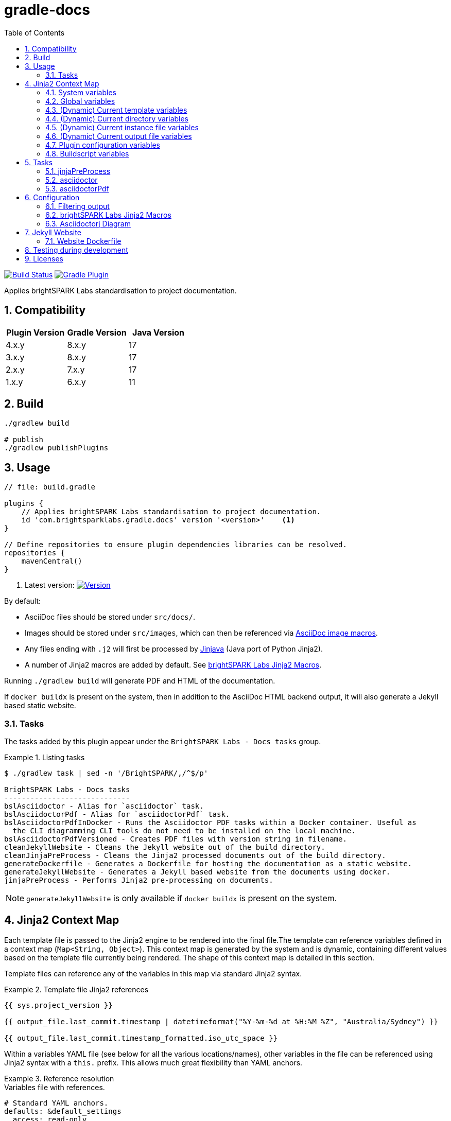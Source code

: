 = gradle-docs
:toc: left
:sectnums:

https://github.com/brightsparklabs/gradle-docs/actions/workflows/unit_tests.yml[image:https://github.com/brightsparklabs/gradle-docs/actions/workflows/unit_tests.yml/badge.svg[Build
Status]]
https://plugins.gradle.org/plugin/com.brightsparklabs.gradle.docs[image:https://img.shields.io/gradle-plugin-portal/v/com.brightsparklabs.gradle.docs[Gradle
Plugin]]

Applies brightSPARK Labs standardisation to project documentation.

== Compatibility

|===
|Plugin Version |Gradle Version |Java Version

|4.x.y |8.x.y |17
|3.x.y |8.x.y |17
|2.x.y |7.x.y |17
|1.x.y |6.x.y |11
|===

== Build

[source,shell]
----
./gradlew build

# publish
./gradlew publishPlugins
----

== Usage

[source,groovy]
----
// file: build.gradle

plugins {
    // Applies brightSPARK Labs standardisation to project documentation.
    id 'com.brightsparklabs.gradle.docs' version '<version>'    <1>
}

// Define repositories to ensure plugin dependencies libraries can be resolved.
repositories {
    mavenCentral()
}
----
<1> Latest version:
https://plugins.gradle.org/plugin/com.brightsparklabs.gradle.docs[image:https://img.shields.io/gradle-plugin-portal/v/com.brightsparklabs.gradle.docs[Version]]

By default:

* AsciiDoc files should be stored under `src/docs/`.
* Images should be stored under `src/images`, which can then be referenced via
  https://docs.asciidoctor.org/asciidoc/latest/macros/images/[AsciiDoc image macros].
* Any files ending with `.j2` will first be processed by https://github.com/HubSpot/jinjava[Jinjava]
  (Java port of Python Jinja2).
* A number of Jinja2 macros are added by default. See
  link:#brightspark-labs-jinja2-macros[brightSPARK Labs Jinja2 Macros].

Running `./gradlew build` will generate PDF and HTML of the documentation.

If `docker buildx` is present on the system, then in addition to the AsciiDoc HTML backend output,
it will also generate a Jekyll based static website.

=== Tasks

The tasks added by this plugin appear under the `BrightSPARK Labs - Docs tasks` group.

.Listing tasks
====
[source,shell]
----
$ ./gradlew task | sed -n '/BrightSPARK/,/^$/p'

BrightSPARK Labs - Docs tasks
-----------------------------
bslAsciidoctor - Alias for `asciidoctor` task.
bslAsciidoctorPdf - Alias for `asciidoctorPdf` task.
bslAsciidoctorPdfInDocker - Runs the Asciidoctor PDF tasks within a Docker container. Useful as
  the CLI diagramming CLI tools do not need to be installed on the local machine.
bslAsciidoctorPdfVersioned - Creates PDF files with version string in filename.
cleanJekyllWebsite - Cleans the Jekyll website out of the build directory.
cleanJinjaPreProcess - Cleans the Jinja2 processed documents out of the build directory.
generateDockerfile - Generates a Dockerfile for hosting the documentation as a static website.
generateJekyllWebsite - Generates a Jekyll based website from the documents using docker.
jinjaPreProcess - Performs Jinja2 pre-processing on documents.
----
====

NOTE: `generateJekyllWebsite` is only available if `docker buildx` is present on the system.

== Jinja2 Context Map

Each template file is passed to the Jinja2 engine to be rendered into the final file.The template
can reference variables defined in a context map (`Map<String, Object>`). This context map is
generated by the system and is dynamic, containing different values based on the template file
currently being rendered. The shape of this context map is detailed in this section.

Template files can reference any of the variables in this map via standard Jinja2 syntax.

.Template file Jinja2 references
====
[source,jinja2]
----
{{ sys.project_version }}

{{ output_file.last_commit.timestamp | datetimeformat("%Y-%m-%d at %H:%M %Z", "Australia/Sydney") }}

{{ output_file.last_commit.timestamp_formatted.iso_utc_space }}
----
====

Within a variables YAML file (see below for all the various locations/names), other variables in the
file can be referenced using Jinja2 syntax with a `this.` prefix.
This allows much great flexibility than YAML anchors.

.Reference resolution
====
.Variables file with references.
[source,yaml]
----
# Standard YAML anchors.
defaults: &default_settings
  access: read-only
  retention: 90
  encryption: AES256

data_hub:
  name: Main Data Vault
  views:
    - name: Intel Holdings
      description: Structured intelligence records
      # Standard YAML references.
      settings: *default_settings
    - name: Case Management
      description: Active and historical case records
      # Standard YAML references with override.
      settings:
        <<: *default_settings
        retention: 180  # overrides the default
    - name: Evidence Ledger
      description: Stored evidentiary data
      # Standard YAML references.
      settings: *default_settings

# ----------------------------------------
# Examples of Jinja2 references.
# ----------------------------------------

uppercase_name: {{ this.data_hub.name|upper }}

# If referencing array variables you must wrap reference in quotes.
first_view_name: '{{ this.data_hub.views[0].name }}'

# Unfortunately this means non-strings become strings.
second_view_retention: '{{ this.data_hub.views[1].settings.retention }}'

embed_variable: |
Unlike YAML anchors, you can embed other fields like

  **{{ this.data_hub.name }}**

within other variables.

# If using recursive references, you must wrap reference in quotes.
this_works: '{{ this.defaults.access }}'
recursive_reference: '{{ this.examples.this_works|capitalize }}'

# Does not work as value is not explicitly quoted.
this_does_not: {{ this.defaults.access }}
recursive_broken: '{{ this.examples.this_does_not|capitalize }}'
----

.Resulting variables file (internally) with references resolved.
[source,yaml]
----
# Standard YAML anchors.
defaults:
  access: read-only
  retention: 90
  encryption: AES256

data_hub:
  name: Main Data Vault
  views:
    - name: Intel Holdings
      description: Structured intelligence records
      # Standard YAML references.
      settings:
        access: read-only
        retention: 90
        encryption: AES256
    - name: Case Management
      description: Active and historical case records
      # Standard YAML references with override.
      settings:
        access: read-only
        retention: 180
        encryption: AES256
    - name: Evidence Ledger
      description: Stored evidentiary data
      # Standard YAML references.
      settings:
        access: read-only
        retention: 90
        encryption: AES256

# ----------------------------------------
# Examples of Jinja2 references.
# ----------------------------------------

uppercase_name: MAIN DATA VAULT

# If referencing array variables you must wrap reference in quotes.
first_view_name: 'Intel Holdings'

# Unfortunately this means non-strings become strings.
second_view_retention: '90'

embed_variable: |
Unlike YAML anchors, you can embed other fields like

  **Main Data Vault**

within other variables.

# If using recursive references, you must wrap reference in quotes.
this_works: 'read-only'
recursive_reference: 'read-only'

# Does not work as value is not explicitly quoted.
this_does_not: read-only
recursive_broken: '{{this.defaults.access=null}=null}'
----
====

=== System variables

The following are added to the Jinja2 context map:

[source,yaml]
----
sys:
  # The `project.name` set in Gradle.
  project_name: <name>

  # The `project.description` set in Gradle.
  project_description: <description>

  # The `project.version` set in Gradle.
  project_version: <version>

  # The `project.projectDir.toPath()` set in Gradle.
  project_path: <path>

  # The time the build was run as ZonedDateTime.
  build_timestamp: <timestamp>

  # The time the build was run in different string formats.
  build_timestamp_formatted:
    # Timestamp in UTC as an ISO8601 string.
    iso_utc: <timestamp>

    # Timestamp in UTC as an ISO8601 string with `T` replaced by a space.
    iso_utc_space: <timestamp>

    # Timestamp in UTC as an ISO8601 string with `:` removed (safe for Windows file systems).
    iso_utc_safe: <timestamp>

    # Timestamp with offset as an ISO8601 string.
    iso_offset: <timestamp>

    # Timestamp with offset as an ISO8601 string with `T` replaced by a space.
    iso_offset_space: <timestamp>

    # Timestamp with offset as an ISO8601 string with `:` removed (safe for Windows file systems).
    iso_offset_safe: <timestamp>

  # Details of the last git commit on the repo.
  repo_last_commit:
    # The git commit hash (defaults to `unspecified` if project not under git control).
    hash: <hash>

    # The git commit timestamp as ZonedDateTime (defaults to build timestamp if project not under git control).
    timestamp: <timestamp>

    # The git commit timestamp in different string formats.
    timestamp_formatted:
      # Timestamp in UTC as an ISO8601 string.
      iso_utc: <timestamp>

      # Timestamp in UTC as an ISO8601 string with `T` replaced by a space.
      iso_utc_space: <timestamp>

      # Timestamp in UTC as an ISO8601 string with `:` removed (safe for Windows file systems).
      iso_utc_safe: <timestamp>

      # Timestamp with offset as an ISO8601 string.
      iso_offset: <timestamp>

      # Timestamp with offset as an ISO8601 string with `T` replaced by a space.
      iso_offset_space: <timestamp>

      # Timestamp with offset as an ISO8601 string with `:` removed (safe for Windows file systems).
      iso_offset_safe: <timestamp>
----

=== Global variables

User defined variables from global variables YAML file (default: `src/variables.yaml`).

Any variables defined in that file and placed in a `vars` top level key and added to the Jinja2
context map.

[IMPORTANT]
--
The YAML file loader by default only allows a maximum of 50 YAML aliases to be used. This
is the default setting from `snakeyaml` (v1.33) designed to protect against
https://en.wikipedia.org/wiki/Billion_laughs_attack[the billion laughs attack]. If your project
contains YAML files with more than 50 aliases, then you can override the max limit in your
`gradle.properties` file via:

[source,properties]
----
// File: gradle.properties

...

// Allow gradle-docs YAML loader to read files with up to 1000 aliases.
com.brightsparklabs.gradle.docs.YAML_MAX_ALIASES = 1000
----

This setting applies to all YAML files loaded by the system.
--

The following are added to the Jinja2 context map:

[source,yaml]
----
# User defined variables from the global varialbes YAML file (if present).
vars:
  ...

# Details of the last git commit on the global variables YAML file.

vars_file_last_commit:
  # The git commit hash (defaults to `unspecified` if file not under git control).
  hash: <hash>

  # The git commit timestamp as ZonedDateTime (defaults to build timestamp if file not under git control).
  timestamp: <timestamp>

  # The git commit timestamp in different string formats.
  timestamp_formatted:
    # Timestamp in UTC as an ISO8601 string.
    iso_utc: <timestamp>

    # Timestamp in UTC as an ISO8601 string with `T` replaced by a space.
    iso_utc_space: <timestamp>

    # Timestamp in UTC as an ISO8601 string with `:` removed (safe for Windows file systems).
    iso_utc_safe: <timestamp>

    # Timestamp with offset as an ISO8601 string.
    iso_offset: <timestamp>

    # Timestamp with offset as an ISO8601 string with `T` replaced by a space.
    iso_offset_space: <timestamp>

    # Timestamp with offset as an ISO8601 string with `:` removed (safe for Windows file systems).
    iso_offset_safe: <timestamp>
----

=== (Dynamic) Current template variables

(Dynamic) Variables pertaining to the CURRENT template being rendered.

[source,yaml]
----
template_file:
  # The name of the source template file.
  name: <name>

  # The relative path (in docs directory) of the source template file.
  path: <path>

  # Details of the last git commit on the template file.
  last_commit:
    # The git commit hash (defaults to `unspecified` if file not under git control).
    hash: <hash>

    # The git commit timestamp as ZonedDateTime (defaults to build timestamp if file not under git control).
    timestamp: <timestamp>

    # The git commit timestamp in different string formats.
    timestamp_formatted:
      # Timestamp in UTC as an ISO8601 string.
      iso_utc: <timestamp>

      # Timestamp in UTC as an ISO8601 string with `T` replaced by a space.
      iso_utc_space: <timestamp>

      # Timestamp in UTC as an ISO8601 string with `:` removed (safe for Windows file systems).
      iso_utc_safe: <timestamp>

      # Timestamp with offset as an ISO8601 string.
      iso_offset: <timestamp>

      # Timestamp with offset as an ISO8601 string with `T` replaced by a space.
      iso_offset_space: <timestamp>

      # Timestamp with offset as an ISO8601 string with `:` removed (safe for Windows file systems).
      iso_offset_safe: <timestamp>

  # User defined variables from template specific variables YAML file (if present).
  #
  # A template specific variables file must be named the same as the Jinja2 template file with
  # `.yaml` appended.
  #
  # E.g.
  #
  #   src/docs/introduction.j2      -> Jinja2 template file.
  #   src/docs/introduction.j2.yaml -> Template specific variables YAML file.
  vars:
    ...

  # Details of the last git commit on the template specific variables YAML file (if present).
  vars_file_last_commit:
    # The git commit hash (defaults to `unspecified` if file not under git control).
    hash: <hash>

    # The git commit timestamp as ZonedDateTime (defaults to build timestamp if file not under git control).
    timestamp: <timestamp>

    # The git commit timestamp in different string formats.
    timestamp_formatted:
      # Timestamp in UTC as an ISO8601 string.
      iso_utc: <timestamp>

      # Timestamp in UTC as an ISO8601 string with `T` replaced by a space.
      iso_utc_space: <timestamp>

      # Timestamp in UTC as an ISO8601 string with `:` removed (safe for Windows file systems).
      iso_utc_safe: <timestamp>

      # Timestamp with offset as an ISO8601 string.
      iso_offset: <timestamp>

      # Timestamp with offset as an ISO8601 string with `T` replaced by a space.
      iso_offset_space: <timestamp>

      # Timestamp with offset as an ISO8601 string with `:` removed (safe for Windows file systems).
      iso_offset_safe: <timestamp>
----

=== (Dynamic) Current directory variables

(Dynamic) Variables pertaining to the CURRENT directory of the template being rendered.

[source,yaml]
----
template_dir:
  # The relative path (in docs directory) of the directory containing the source template file.
  path: <path>

  # User defined variables from directory variables YAML file (`./variables.yaml`).
  vars:
    ...
----

=== (Dynamic) Current instance file variables

(Dynamic) User defined variables from the CURRENT instance variable file being processed (if
present).

[source,yaml]
----
# Instance variable files must be stored under a directory with the same name as the Jinja2 template
# file with `.d` appended. Each `.yaml` file under this directory will be rendered against the
# corresponding Jinja2 template file.
#
# E.g.
#
#   src/docs/sops/sop-template.j2                             -> Jinja2 template file.
#   src/docs/sops/sop-template.j2.d/                          -> Instance variables directory.
#   src/docs/sops/sop-template.j2.d/restart-servers.adoc.yaml -> Instance variables file.
#   src/docs/sops/sop-template.j2.d/purge-logs.adoc.yaml      -> Instance variables file.
#
# Will result in the following output directory structure:
#
#   sops/restart-servers.pdf
#   sops/purge-logs.pdf

instance_file:
  # The name of the instance variable YAML file.
  name: <name>

  # The relative path (in docs directory) of the instance variables YAML file.
  path: <path>

  # Details of the last git commit on the instance variables YAML file.
  last_commit:
    # The git commit hash (defaults to `unspecified` if file not under git control).
    hash: <hash>

    # The git commit timestamp as ZonedDateTime (defaults to build timestamp if file not under git control).
    timestamp: <timestamp>

    # The git commit timestamp in different string formats.
    timestamp_formatted:
      # Timestamp in UTC as an ISO8601 string.
      iso_utc: <timestamp>

      # Timestamp in UTC as an ISO8601 string with `T` replaced by a space.
      iso_utc_space: <timestamp>

      # Timestamp in UTC as an ISO8601 string with `:` removed (safe for Windows file systems).
      iso_utc_safe: <timestamp>

      # Timestamp with offset as an ISO8601 string.
      iso_offset: <timestamp>

      # Timestamp with offset as an ISO8601 string with `T` replaced by a space.
      iso_offset_space: <timestamp>

      # Timestamp with offset as an ISO8601 string with `:` removed (safe for Windows file systems).
      iso_offset_safe: <timestamp>

  # Variables from the instance variables file.
  vars:
    ...
----

=== (Dynamic) Current output file variables

(Dynamic) Details of the CURRENT file being rendered.

[source,yaml]
----
output_file:
  # The name of the output file.
  name: <name>

  # The relative path (in output directory) of the output file.
  path: <path>

  # Details of the last git commit identified which has had an impact on the content in the
  # generated output file. It is the most LATEST timestamp found amongst:
  #
  # - vars_file_last_commit
  # - template_file.last_commit
  # - instance_file.last_commit
  last_commit:
    # The git commit hash.
    hash: <hash>

    # The git commit timestamp as ZonedDateTime.
    timestamp: <timestamp>

    # The git commit timestamp in different string formats.
    timestamp_formatted:
      # Timestamp in UTC as an ISO8601 string.
      iso_utc: <timestamp>

      # Timestamp in UTC as an ISO8601 string with `T` replaced by a space.
      iso_utc_space: <timestamp>

      # Timestamp in UTC as an ISO8601 string with `:` removed (safe for Windows file systems).
      iso_utc_safe: <timestamp>

      # Timestamp with offset as an ISO8601 string.
      iso_offset: <timestamp>

      # Timestamp with offset as an ISO8601 string with `T` replaced by a space.
      iso_offset_space: <timestamp>

      # Timestamp with offset as an ISO8601 string with `:` removed (safe for Windows file systems).
      iso_offset_safe: <timestamp>
----

=== Plugin configuration variables

The `docsPluginConfig` object as defined in the <<Configuration>> section below.

[source,yaml]
----
config:
  ...
----

=== Buildscript variables

The gradle buildscript can be used to dynamically create files which are added to the Jinja2
context. These generated files need to be placed in the following directory
prior to calling the `jinjaPreProcess` task:

[source,shell]
----
build/brightsparklabs/docs/buildscriptVariables/
----

The files need to be named analogous to what they are named in the source templates directory, and
they will be added to Jinja2 context is the corresponding location under a `buildscript_vars` key.

The following helpers are exposed under `project.ext.bslGradleDocs`:

File buildscriptVariablesDir::
Returns the buildscript variables directory.

File createBuildscriptVariablesFile(String path)::
Creates a file at the specified path under the buildscript directory.

.Using Buildscript variables
====
Given:

. Templates stored in the default location (`src/docs`).
. A global variables file at the default location (`src/variables.yaml`).
. Code in the `build.gradle` buildscript which has populated:
+
--
[source,shell]
----
build/brightsparklabs/docs/buildscriptVariables/
----

E.g. Via a task:
[source,shell]
----
// build.gradle

import org.yaml.snakeyaml.Yaml

tasks.register('generateVariables') {
    outputs.upToDateWhen { false }

    doLast {
      // ---------------------------------------------------------
      // Example 1: Reshape source variables.
      // ---------------------------------------------------------

      def adminGuideFilePath = 'src/docs/devops/administrator-guide.adoc.j2.yaml'
      def adminGuideFile = project.file(adminGuideFilePath)

      def yamlParser = new Yaml()
      def adminGuideVars = yamlParser.load(adminGuideFile.text)

      // Add an ID to each step.
      adminGuideFile.steps.eachWithIndex { item, index ->
        item.id = "${index + 1}.padLeft(5, '0')
      }

      def buildscriptVarsFile = project.ext.bslGradleDocs.createBuildscriptVariablesFile(adminGuideFilePath)
      buildscriptVarsFile.text = yamlParser.dump(adminGuideVars)

      // ---------------------------------------------------------
      // Example 2: Create global buildscript variables.
      // ---------------------------------------------------------

      def buildscriptGlobalVarsFile =
        project.ext.bslGradleDocs.createBuildscriptVariablesFile('src/variables.yaml')
      buildscriptGlobalVarsFile.text = """
        ---
        foo: 12
        bar: 2
        """.stripIndent().stripLeading()
    }
}
project.tasks.named('jinjaPreProcess'){ dependsOn 'generateVariables' }
----
--
. The following directory structure:
+
[source,shell]
----
├── build.gradle
├── src
│   ├── docs
│   │   ├── devops
│   │   │   ├── administrator-guide.adoc.j2
│   │   │   └── administrator-guide.adoc.j2.yaml
│   │   ├── _includes
│   │   │   ├── glossary.adoc.j2
│   │   │   ├── glossary.adoc.j2.yaml
│   │   │   └── variables.yaml
│   │   └── work-packages
│   │       ├── work-package.adoc.j2
│   │       └── work-package.adoc.j2.d
│   │           ├── backend-modernisation.yaml
│   │           └── frontend-modernisation.yaml
│   └── variables.yaml
└── build
    └── brightsparklabs
        └── docs
            └── buildscriptVariables
                └── src
                    ├── docs
                    │   ├── devops
                    │   │   ├── administrator-guide.adoc.j2.yaml
                    │   │   └── variables.yaml
                    │   └── work-packages
                    │       ├── work-package.adoc.j2.yaml
                    │       └── work-package.adoc.j2.d
                    │           └── backend-modernisation.yaml
                    └── variables.yaml
----

The following would be available in the context map for the specified template:

administrator-guide.adoc.j2::
+
[source,yaml]
----
...

# Populated from: `src/variables.yaml`
vars:
  ...

# Populated from: `build/brightsparklabs/docs/buildscriptVariables/src/variables.yaml`
buildscript_vars:
  ...

template_file:
  ...

  # Populated from: `src/docs/devops/administrator-guide.adoc.j2.yaml`
  vars:
    ...

  # Populated from: `.../buildscriptVariables/src/docs/devops/administrator-guide.adoc.j2.yaml`
  buildscript_vars:
    ...

template_dir:
  ...

  # Populated from: `.../buildscriptVariables/src/docs/devops/variables.yaml`
  buildscript_vars:
    ...
----

glossary.adoc.j2::
+
[source,yaml]
----
...

# Populated from: `src/variables.yaml`
vars:
  ...

# Populated from: `build/brightsparklabs/docs/buildscriptVariables/src/variables.yaml`
buildscript_vars:
  ...

template_file:
  ...

  # Populated from: `src/docs/_includes/glossary.adoc.j2.yaml`
  vars:
    ...

template_dir:
  ...

  # Populated from: `src/docs/_includes/variables.yaml`
  vars:
    ...
----

backend-modernisation.adoc (rendered from `work-package.adoc.j2`)::
+
[source,yaml]
----
...

# Populated from: `src/variables.yaml`
vars:
  ...

# Populated from: `build/brightsparklabs/docs/buildscriptVariables/src/variables.yaml`
buildscript_vars:
  ...

instance_file:
  ...

  # Populated from: `src/docs/work-packages/work-package.adoc.j2.d/backend-modernisation.yaml`
  vars:
    ...

  # Populated from: `.../buildscriptVariables/src/docs/work-packages/work-package.adoc.j2.d/backend-modernisation.yaml`
  buildscript_vars:
    ...

template_file:
  ...

  # Populated from: `.../buildscriptVariables/src/docs/work-packages/work-package.adoc.j2.yaml`
  buildscript_vars:
    ...
----

frontend-modernisation.adoc (rendered from `work-package.adoc.j2`)::
+
[source,yaml]
----
...

# Populated from: `src/variables.yaml`
vars:
  ...

# Populated from: `build/brightsparklabs/docs/buildscriptVariables/src/variables.yaml`
buildscript_vars:
  ...

instance_file:
  ...

  # Populated from: `src/docs/work-packages/work-package.adoc.j2.d/frontend-modernisation.yaml`
  vars:
    ...

template_file:
  ...

  # Populated from: `.../buildscriptVariables/src/docs/work-packages/work-package.adoc.j2.yaml`
  buildscript_vars:
    ...
----
====

== Tasks

The plugin adds the following gradle tasks:

=== jinjaPreProcess

Performs Jinja2 pre-processing on documents.

=== asciidoctor

Generic task to convert AsciiDoc files and copy related resources.

This will automatically be added as a dependency to the `build` task.

Alias `bslAsciidoctor`.

=== asciidoctorPdf

Convert AsciiDoc files to PDF format.

Alias `bslAsciidoctorPdf`.

== Configuration

Use the following configuration block to configure the plugin:

[source,groovy]
----
// file: build.gradle

project.version = 'git describe --always --dirty'.execute().text.trim()

docsPluginConfig {
    // Set to `true` to auto import brightSPARK Labs Jinja2 macros under `brightsparklabs`
    // namespace. Default: `true`.
    autoImportMacros = false

    // Path to a header file (relative to project root) which contains a header to prepend to each
    // Jinja2 file prior to rendering. Default: `src/header.j2`.
    templateHeaderFile = 'src/my-custom-header.j2'

    // Path to a footer file (relative to project root) which contains a footer to append to each
    // Jinja2 file prior to rendering. Default: `src/footer.j2`.
    templateFooterFile = 'src/my-custom-footer.j2'

    // YAML file containing context variables used when rendering Jinja2 templates.
    // Default: `src/variables.yaml`.
    variablesFile = 'src/my-variables.yaml'

    // Name of the directory (relative to project root) containing the documents to process.
    // Default: `src/docs/`.
    docsDir = 'asciiDocs/'

    // Name of the directory (relative to project root) containing the source images.
    // Default: `src/images`.
    sourceImagesDir = 'images/'

    // Name of the directory (relative to project root) where the images are copied for processing.
    // Default: `build/docs/images/`.
    buildImagesDir = 'build/images/'

    // Position for the Table of Contents. Refer to:
    //  - https://docs.asciidoctor.org/asciidoc/latest/toc/position
    // Default: `left`.
    tocPosition = 'macro'

    // Classification to add to the document header/footer.
    // Default: `OFFICIAL`.
    classification = ''

    // Theme to apply to PDF. Defaults to the brightSPARK Labs theme.
    // Default: brightSPARK Labs in-built theme.
    //
    // To use a custom theme, ensure you have first configured the `pdfThemes` extension object
    // from the AsciidoctorPdf plugin
    // (https://asciidoctor.github.io/asciidoctor-gradle-plugin/master/user-guide/#asciidoctorj-pdf-plugin),
    // then set this option to the name of the theme.
    //
    // E.g.
    //
    //   pdfThemes {
    //       github 'basic', {
    //           organisation = 'fwilhe2'
    //           repository = 'corporate-theme'
    //           relativePath = 'resources/themes'
    //           branch = 'master'
    //       }
    //   }
    theme = 'basic'

    // Modifications that will be made to the default asciidoctorj options for rendering the document.
    // Adding a non-existent key will add the option.
    // Adding an existing key will override the pre-existing option.
    // Adding an existing key with a value of `null` will remove the option.
    // Default: `["doctype@" : 'book']`
    options = ["doctype@" : 'article']

    // Modifications that will be made to the list of attributes that will be used by asciidoctor when rendering the documents.
    // Adding a non-existent key will add the attribute.
    // Adding an existing key will override the pre-existing attribute.
    // Adding an existing key with a value of `null` will remove the attribute.
    // Default: `[
    //           // Asciidoctor attributes.
    //           'doctype@'           : 'book',
    //           '!chapter-signifier' : '',
    //           'icon-set@'          : 'fas',
    //           'icons@'             : 'font',
    //           'imagesdir@'         : project.file(config.buildImagesDir),
    //           'sectnums@'          : '',
    //           'sectnumlevels@'     : '5',
    //           'source-highlighter@': 'coderay',
    //           'toc@'               : config.tocPosition,
    //           'pdf-theme@'         : config.theme.orElse('brightspark-labs'),
    //
    //           // BSL attributes.
    //           'bsl_classification@'       : config.classification,
    //           'bsl_project_name@'         : global_context.sys.project_name,
    //           'bsl_project_description@'  : global_context.sys.project_description,
    //           'bsl_project_version@'      : global_context.sys.project_version,
    //           'bsl_repo_last_commit_hash@': global_context.sys.repo_last_commit.hash,
    //           ]`.
    attributes = [
        // Use `article` style by default rather than `book`.
        'doctype@': 'article',
        // Clear the table of contents setting.
        'toc@'    : null
    ]

   // --------------------------------------------------------------------------
   // Configuration for website generation.
   // --------------------------------------------------------------------------

   // NOTE: Website generation only available when `docker buildx` is present on system.

   // Title to display in the website. Default: `Documentation`.
   website.title = 'My Documentation'

   // Email to use in the website. Default: `enquire@brightsparklabs.com`.
   website.email = 'email@me.dev'

   // Description to display in the website. Default: The gradle project description.
   website.description = 'Documentation explaining how Project X operates.'

   // The subpath of the site if required. Default: ``.
   website.baseurl = '/projectX/documentation'

   // Domain portion of the site if required. DO NOT include trailing slashes. Default: ``.
   website.url = 'http://projectX.com'

   // Gem-based Jekyll theme to use when styling the website.
   // See https://jekyllrb.com/docs/themes/#understanding-gem-based-themes.
   // Default: `just-the-docs`.
   website.theme = 'minimal-mistakes-jekyll'
}
----

=== Filtering output

Generating PDF files can be time intensive. If you only want to generate specific files, you can
specify which files to generate using a Gradle property.

.Filtering output
====
Given this src directory setup:

[source,bash]
----
src
└── docs
    ├── intro
    │   ├── introduction.adoc.j2
    │   ├── introduction.adoc.j2.yaml
    │   ├── overview.adoc.j2
    │   └── overview.adoc.j2.yaml
    └── outro
        ├── conclusion.adoc.j2
        ├── conclusion.adoc.j2.yaml
        ├── overview.adoc.j2
        └── overview.adoc.j2.yaml
----

If the property is set as follows:

[source,bash]
----
./gradlew  -PbslDocsInclude=src/docs/intro,src/docs/outro/conclusion.adoc
----

Then the resulting Jinja2 output directory would contain:

[source,bash]
----
jinjaProcessed
├── intro
│   ├── introduction.adoc
│   └── overview.adoc
└── outro
    └── conclusion.adoc
----
====

=== brightSPARK Labs Jinja2 Macros

If the configuration field `autoImportMacros` is set to `true` (default) then the following macros
shall be be available under the `brightsparklabs` namespace:

* `add_default_attributes()` - Adds the standard set of AsciiDoc attributes to the document.

These can be used as follows:

....
{{ brightsparklabs.add_default_attributes() }}
....

Macros are defined in:

....
src/main/resources/brightsparklabs-macros.j2
....

=== Asciidoctorj Diagram

https://github.com/asciidoctor/asciidoctorj-diagram[asciidoctorj-diagram] is automatically enabled.

In order to make use of the https://docs.asciidoctor.org/diagram-extension/latest/[various
diagramming formats], the backing tool needs to be installed on the system.

The CLI tools listed below are installed in the containers used by the `asciidoctorPdfDocker` and
`generateJekyllWebsite` tasks. I.e. These tasks can be used to create documents containing diagrams
of the listed types without needing to install those tools on the local workstation.

https://graphviz.org/[graphviz] `dot`::
Allowing the use of `graphviz`/`plantuml` diagrams.
+
[source,asciidoc]
----
  Generate PNG file (with random name) from graphviz spec.

  [graphviz]
  ....
  digraph G {
      main -> parse -> execute;
      main -> init;
      main -> cleanup;
      execute -> make_string;
      execute -> printf
      init -> make_string;
      main -> printf;
      execute -> compare;
  }
  ....

  Generate `my-diagram.svg` from plantuml spec.

  [plantuml,my-diagram,svg]
  ....
  @startjson
  {
     "fruit":"Apple",
     "size":"Large",
     "color": ["Red", "Green"]
  }
  @endjson
  ....
----
https://vega.github.io/vega/usage/#cli[vega-cli]::
Allowing the use of `Vega`/`Vega-Lite` diagrams.
+
....
  [vega,bar-chart,svg]
  ....
  {
    "description": "A simple bar chart with embedded data.",
    "data": {
      "values": [
        {"a": "A","b": 28}, {"a": "B","b": 55}, {"a": "C","b": 43},
        {"a": "D","b": 91}, {"a": "E","b": 81}, {"a": "F","b": 53},
        {"a": "G","b": 19}, {"a": "H","b": 87}, {"a": "I","b": 52}
      ]
    },
    "mark": "bar",
    "encoding": {
      "x": {"field": "a", "type": "ordinal"},
      "y": {"field": "b", "type": "quantitative"}
    }
  }
  ....
....

== Jekyll Website

By default the generated Jekyll website uses the
https://just-the-docs%20.com/docs/navigation-structure/[Just the Docs] theme.

By default all pages will appear as top level pages in the main navigation. If you want to setup
nested navigation, you will need to set that up explicitly as detailed in the
https://just-the-docs.com/docs/navigation-structure/[Navigation Structure] documentation.

.Nested navigation
====
[source,bash]
----
$ tree

src
└── docs
    ├── data-model
    │   ├── component-x-data-model.adoc.j2
    │   ├── component-x-data-model.adoc.j2.yaml
    │   └── index.adoc.j2
    └── index.adoc.j2

$ cat src/docs/index.adoc.j2
 Data Model
brightSPARK Labs <enquire@brightsparklabs.com>
{{ brightsparklabs.add_default_attributes() }}
:page-has_children: true

$ head src/docs/component-x-data-model.adoc.j2
 Component X Data Model
brightSPARK Labs <enquire@brightsparklabs.com>
{{ brightsparklabs.add_default_attributes() }}
:page-parent: Data Model
----
====

The attributes to note:

* `:page-has_children: true` on the parent page to indicate supports nested pages.
* `:page-parent: Data Model` on the child page to nest it under the parent page.

*NOTE: Just the Docs only supports a maximum of 3 levels of nesting.*

=== Website Dockerfile

A Dockerfile for building the website can be generated via the `generateDockerfile` task. This can
be leveraged to work with the https://github.com/brightsparklabs/gradle-docker[gradle-docker] plugin
by doing the following:

* Make the `gradle-docker` plugin’s `buildDockerImages` task depend on this plugin’s
  `generateDockerfile` task.
* Add the path of the generated Dockerfile to the `gradle-docker` plugin’s configuration block in
  the `dockerFileDefinitions` list.

== Testing during development

To test plugin changes during development:

[source,bash]
----
# ------------------------------------------------------------
# Create a test application.
# ------------------------------------------------------------

mkdir gradle-docs-test
cd gradle-docs-test
gradle init --type java-application --dsl groovy

# ------------------------------------------------------------
# Add the plugin (NOTE: do not specify a version).
# ------------------------------------------------------------

sed -i "/plugins/ a id 'com.brightsparklabs.gradle.docs'" build.gradle

# ------------------------------------------------------------
# Setup git (plugin requires repo to be under git control).
# ------------------------------------------------------------

git init
git add .
git commit "Initial commit"
git tag -a -m "Tag v0.0.0" 0.0.0

# ------------------------------------------------------------
# Run using the development version of the plugin.
# ------------------------------------------------------------

gradlew --include-build /path/to/gradle-docs <task>
----

== Licenses

Refer to the `LICENSE` file for details.
